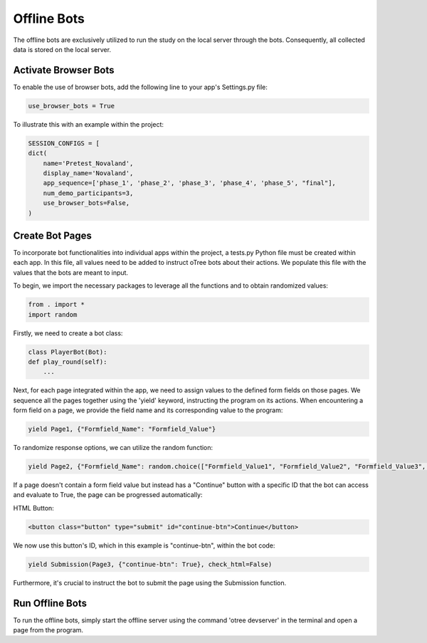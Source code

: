 =========================================
Offline Bots
=========================================

The offline bots are exclusively utilized to run the study on the local server through the bots.
Consequently, all collected data is stored on the local server.

Activate Browser Bots
__________________________
To enable the use of browser bots, add the following line to your app's Settings.py file:

.. code-block:: console

    use_browser_bots = True

To illustrate this with an example within the project:

.. code-block:: console

    SESSION_CONFIGS = [
    dict(
        name='Pretest_Novaland',
        display_name='Novaland',
        app_sequence=['phase_1', 'phase_2', 'phase_3', 'phase_4', 'phase_5', "final"],
        num_demo_participants=3,
        use_browser_bots=False,
    )

Create Bot Pages
__________________________
To incorporate bot functionalities into individual apps within the project, a tests.py Python file must be created within each app.
In this file, all values need to be added to instruct oTree bots about their actions. We populate this file with the values that the bots are meant to input.

To begin, we import the necessary packages to leverage all the functions and to obtain randomized values:

.. code-block:: console

    from . import *
    import random

Firstly, we need to create a bot class:

.. code-block:: console

    class PlayerBot(Bot):
    def play_round(self):
        ...

Next, for each page integrated within the app, we need to assign values to the defined form fields on those pages.
We sequence all the pages together using the 'yield' keyword, instructing the program on its actions.
When encountering a form field on a page, we provide the field name and its corresponding value to the program:

.. code-block:: console

   yield Page1, {"Formfield_Name": "Formfield_Value"}

To randomize response options, we can utilize the random function:


.. code-block:: console

    yield Page2, {"Formfield_Name": random.choice(["Formfield_Value1", "Formfield_Value2", "Formfield_Value3", ...])}


If a page doesn't contain a form field value but instead has a "Continue" button with a specific ID that the bot can access and evaluate to True, the page can be progressed automatically:

HTML Button:

.. code-block:: console

    <button class="button" type="submit" id="continue-btn">Continue</button>

We now use this button's ID, which in this example is "continue-btn", within the bot code:

.. code-block:: console

    yield Submission(Page3, {"continue-btn": True}, check_html=False)


Furthermore, it's crucial to instruct the bot to submit the page using the Submission function.

Run Offline Bots
________________________
To run the offline bots, simply start the offline server using the command 'otree devserver' in the terminal and open a page from the program.